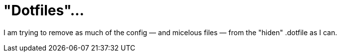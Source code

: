 = "Dotfiles"…

I am trying to remove as much of the config — and micelous files — from the "hiden" .dotfile as I can.
